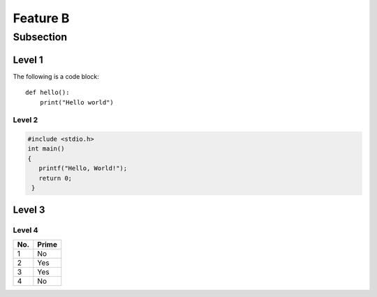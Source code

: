 Feature B
=========

Subsection
----------

Level 1 
^^^^^^^
The following is a code block::
  
  def hello():
      print("Hello world")

Level 2
"""""""

.. code-block:: c

   #include <stdio.h>
   int main()
   {
      printf("Hello, World!");
      return 0;
    }

Level 3
^^^^^^^
 .. image:: image.png

Level 4
"""""""
====== ====== 
No.    Prime
====== ====== 
1      No
2      Yes
3      Yes
4      No
====== ====== 
